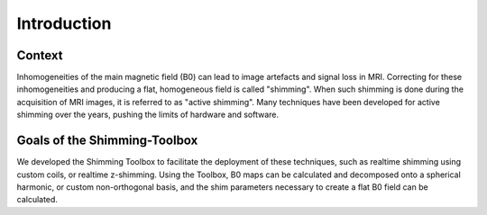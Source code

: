 .. _introduction:

Introduction
============

Context
_______

Inhomogeneities of the main magnetic field (B0) can lead to image artefacts and
signal loss in MRI. Correcting for these inhomogeneities and producing a flat,
homogeneous field is called "shimming". When such shimming is done during the
acquisition of MRI images, it is referred to as "active shimming". Many
techniques have been developed for active shimming over the years, pushing the
limits of hardware and software.

Goals of the Shimming-Toolbox
_____________________________

We developed the Shimming Toolbox to facilitate the deployment of these
techniques, such as realtime shimming using custom coils, or
realtime z-shimming. Using the Toolbox, B0 maps can be calculated and decomposed
onto a spherical harmonic, or custom non-orthogonal basis, and the shim
parameters necessary to create a flat B0 field can be calculated.
